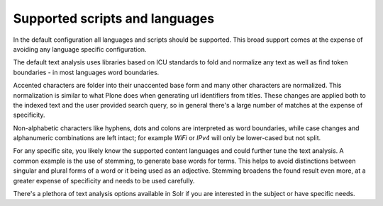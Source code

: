 Supported scripts and languages
*******************************

In the default configuration all languages and scripts should be supported.
This broad support comes at the expense of avoiding any language specific configuration.

The default text analysis uses libraries based on ICU standards to fold and normalize any text as well as find token boundaries - in most languages word boundaries.

Accented characters are folder into their unaccented base form and many other characters are normalized.
This normalization is similar to what Plone does when generating url identifiers from titles.
These changes are applied both to the indexed text and the user provided search query, so in general there's a large number of matches at the expense of specificity.

Non-alphabetic characters like hyphens, dots and colons are interpreted as word boundaries, while case changes and alphanumeric combinations are left intact; for example `WiFi` or `IPv4` will only be lower-cased but not split.

For any specific site, you likely know the supported content languages and could further tune the text analysis.
A common example is the use of stemming, to generate base words for terms.
This helps to avoid distinctions between singular and plural forms of a word or it being used as an adjective.
Stemming broadens the found result even more, at a greater expense of specificity and needs to be used carefully.

There's a plethora of text analysis options available in Solr if you are interested in the subject or have specific needs.

